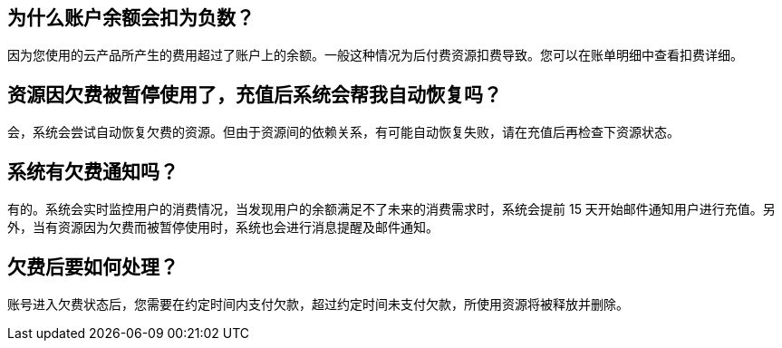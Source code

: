 // title: "欠费"

[#1]
== 为什么账户余额会扣为负数？

因为您使用的云产品所产生的费用超过了账户上的余额。一般这种情况为后付费资源扣费导致。您可以在账单明细中查看扣费详细。

[#2]
== 资源因欠费被暂停使用了，充值后系统会帮我自动恢复吗？

会，系统会尝试自动恢复欠费的资源。但由于资源间的依赖关系，有可能自动恢复失败，请在充值后再检查下资源状态。

[#3]
== 系统有欠费通知吗？

有的。系统会实时监控用户的消费情况，当发现用户的余额满足不了未来的消费需求时，系统会提前 15 天开始邮件通知用户进行充值。另外，当有资源因为欠费而被暂停使用时，系统也会进行消息提醒及邮件通知。

[#4]
== 欠费后要如何处理？

账号进入欠费状态后，您需要在约定时间内支付欠款，超过约定时间未支付欠款，所使用资源将被释放并删除。